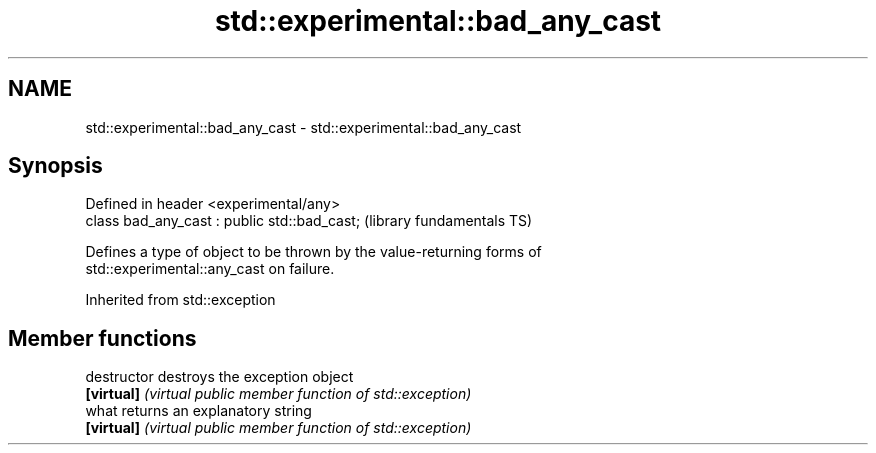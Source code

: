 .TH std::experimental::bad_any_cast 3 "2018.03.28" "http://cppreference.com" "C++ Standard Libary"
.SH NAME
std::experimental::bad_any_cast \- std::experimental::bad_any_cast

.SH Synopsis
   Defined in header <experimental/any>
   class bad_any_cast : public std::bad_cast;  (library fundamentals TS)

   Defines a type of object to be thrown by the value-returning forms of
   std::experimental::any_cast on failure.

Inherited from std::exception

.SH Member functions

   destructor   destroys the exception object
   \fB[virtual]\fP    \fI(virtual public member function of std::exception)\fP 
   what         returns an explanatory string
   \fB[virtual]\fP    \fI(virtual public member function of std::exception)\fP 
